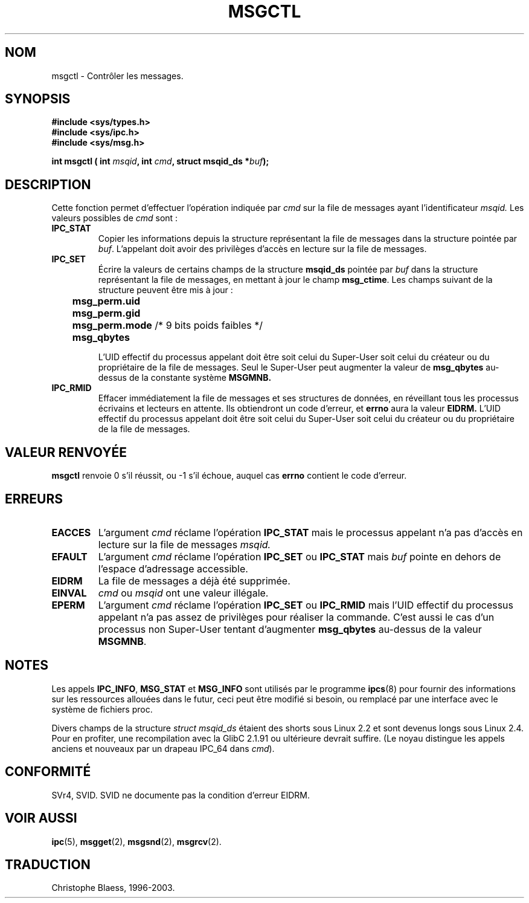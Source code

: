 .\" Copyright 1993 Giorgio Ciucci (giorgio@crcc.it)
.\"
.\" Permission is granted to make and distribute verbatim copies of this
.\" manual provided the copyright notice and this permission notice are
.\" preserved on all copies.
.\"
.\" Permission is granted to copy and distribute modified versions of this
.\" manual under the conditions for verbatim copying, provided that the
.\" entire resulting derived work is distributed under the terms of a
.\" permission notice identical to this one
.\" 
.\" Since the Linux kernel and libraries are constantly changing, this
.\" manual page may be incorrect or out-of-date.  The author(s) assume no
.\" responsibility for errors or omissions, or for damages resulting from
.\" the use of the information contained herein.  The author(s) may not
.\" have taken the same level of care in the production of this manual,
.\" which is licensed free of charge, as they might when working
.\" professionally.
.\" 
.\" Formatted or processed versions of this manual, if unaccompanied by
.\" the source, must acknowledge the copyright and authors of this work.
.\"
.\" Traduction 14/10/1996 par Christophe Blaess (ccb@club-internet.fr)
.\" Mise a Jour 8/04/97
.\" Mise a Jour 30/05/2001 LDP-man-page-1.36
.\" Mise a Jour 18/07/2003 LDP-man-page-1.56
.TH MSGCTL 2 "18 juillet 2003" LDP "Manuel du programmeur Linux"
.SH NOM
msgctl \- Contrôler les messages.
.SH SYNOPSIS
.nf
.B
#include <sys/types.h>
.B
#include <sys/ipc.h>
.B
#include <sys/msg.h>
.fi
.sp
.BI "int msgctl ( int " msqid ,
.BI "int  " cmd ,
.BI "struct msqid_ds *" buf  );
.SH DESCRIPTION
Cette fonction permet d'effectuer l'opération 
indiquée par
.I cmd
sur la file de messages ayant l'identificateur
.IR msqid.
Les valeurs possibles de
.I cmd
sont\ :
.TP
.B IPC_STAT
Copier les informations depuis la structure représentant
la file de messages dans la structure pointée par
.IR buf .
L'appelant doit avoir des privilèges d'accès en lecture sur
la file de messages.
.TP
.B IPC_SET
Écrire la valeurs de certains champs de la structure
.B msqid_ds
pointée par
.I buf
dans la structure représentant la file de messages, 
en mettant à jour le champ
.BR msg_ctime .
Les champs suivant de la structure peuvent être mis à jour\ :
.nf
.sp
.ft B
	msg_perm.uid
	msg_perm.gid
	msg_perm.mode \fR/* 9 bits poids faibles */\fP
	msg_qbytes
.fi
.ft R
.sp
L'UID effectif du processus appelant doit être soit 
celui du Super\-User
soit celui du créateur ou du propriétaire 
de la file de messages.
Seul le Super\-User peut augmenter la valeur de
.B msg_qbytes
au\-dessus de la constante système
.BR MSGMNB.
.TP
.B IPC_RMID
Effacer immédiatement la file de messages et ses structures
de données, en réveillant tous les processus écrivains et
lecteurs en attente. Ils obtiendront un code d'erreur, et
.B errno
aura la valeur
.BR EIDRM.
L'UID effectif du processus appelant doit être soit celui 
du Super\-User
soit celui du créateur ou du propriétaire de la file de messages.
.SH "VALEUR RENVOYÉE"
.BR msgctl
renvoie 0 s'il réussit, ou \-1 s'il échoue, auquel
cas
.B errno
contient le code d'erreur.
.SH ERREURS
.TP
.B EACCES
L'argument
.I cmd
réclame l'opération
.B IPC_STAT
mais le processus appelant n'a pas d'accès en lecture sur la
file de messages
.IR msqid.
.TP
.B EFAULT
L'argument
.I cmd
réclame l'opération
.B IPC_SET
ou
.B IPC_STAT
mais
.I buf
pointe en dehors de l'espace d'adressage accessible.
.TP
.B EIDRM
La file de messages a déjà été supprimée.
.TP
.B EINVAL
.I cmd
ou
.IR msqid 
ont une valeur illégale.
.TP
.B EPERM
L'argument
.I cmd
réclame l'opération
.B IPC_SET
ou
.B IPC_RMID
mais l'UID effectif du processus appelant n'a pas
assez de privilèges pour réaliser la commande.
C'est aussi le cas d'un processus non Super\-User
tentant d'augmenter
.B msg_qbytes
au-dessus de la valeur
.BR MSGMNB .
.SH NOTES
Les appels
.BR IPC_INFO ,
.BR MSG_STAT
et
.B MSG_INFO
sont utilisés par le programme
.BR ipcs (8)
pour fournir des informations sur les ressources allouées
dans le futur, ceci peut être modifié si besoin, ou remplacé par
une interface avec le système de fichiers proc.
.LP
Divers champs de la structure \fIstruct msqid_ds\fP étaient des shorts sous
Linux 2.2 et sont devenus longs sous Linux 2.4. Pour en profiter, une
recompilation avec la GlibC 2.1.91 ou ultérieure devrait suffire.
(Le noyau distingue les appels anciens et nouveaux par un drapeau IPC_64 dans
.IR cmd ).
.SH "CONFORMITÉ"
SVr4, SVID. SVID ne documente pas la condition d'erreur EIDRM.
.SH "VOIR AUSSI"
.BR ipc (5),
.BR msgget (2),
.BR msgsnd (2),
.BR msgrcv (2).
.SH TRADUCTION
Christophe Blaess, 1996-2003.
